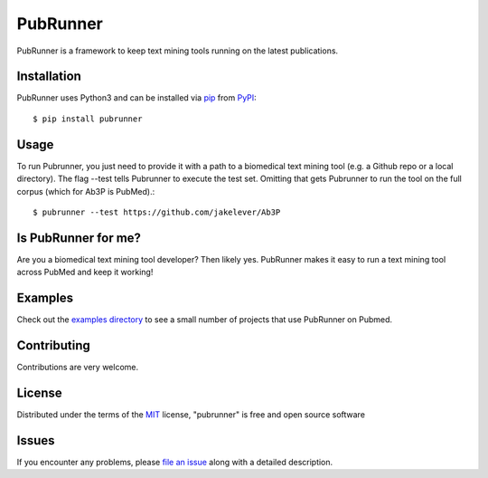 =========
PubRunner
=========

|pypi| |build-status| |coverage| |docs| |license|

.. |pypi| image:: https://img.shields.io/pypi/v/pubrunner.svg
   :target: https://pypi.python.org/pypi/pubrunner
   :alt: PyPI Release

.. |build-status| image:: https://travis-ci.org/jakelever/pubrunner.svg?branch=master
   :target: https://travis-ci.org/jakelever/pubrunner
   :alt: Travis CI status

.. |coverage| image:: https://coveralls.io/repos/github/jakelever/pubrunner/badge.svg?branch=master
   :target: https://coveralls.io/github/jakelever/pubrunner?branch=master
   :alt: Coverage status
   
.. |docs| image:: https://readthedocs.org/projects/pubrunner/badge/?version=latest
   :target: http://pubrunner.readthedocs.io/en/latest/
   :alt: Documentation status
   
.. |license| image:: https://img.shields.io/badge/License-MIT-blue.svg
   :target: https://opensource.org/licenses/MIT
   :alt: MIT license

PubRunner is a framework to keep text mining tools running on the latest publications.

Installation
------------

PubRunner uses Python3 and can be installed via `pip`_ from `PyPI`_::

   $ pip install pubrunner

Usage
-----

To run Pubrunner, you just need to provide it with a path to a biomedical text mining tool (e.g. a Github repo or a local directory). The flag --test tells Pubrunner to execute the test set. Omitting that gets Pubrunner to run the tool on the full corpus (which for Ab3P is PubMed).::

   $ pubrunner --test https://github.com/jakelever/Ab3P

Is PubRunner for me?
--------------------

Are you a biomedical text mining tool developer? Then likely yes. PubRunner makes it easy to run a text mining tool across PubMed and keep it working!

Examples
--------

Check out the `examples directory`_ to see a small number of projects that use PubRunner on Pubmed.

Contributing
------------
Contributions are very welcome.

License
-------

Distributed under the terms of the `MIT`_ license, "pubrunner" is free and open source software

Issues
------

If you encounter any problems, please `file an issue`_ along with a detailed description.

.. _`MIT`: http://opensource.org/licenses/MIT
.. _`file an issue`: https://github.com/jakelever/pubrunner/issues
.. _`pip`: https://pypi.python.org/pypi/pip/
.. _`PyPI`: https://pypi.python.org/pypi
.. _`examples directory`: https://github.com/jakelever/pubrunner/tree/master/examples


